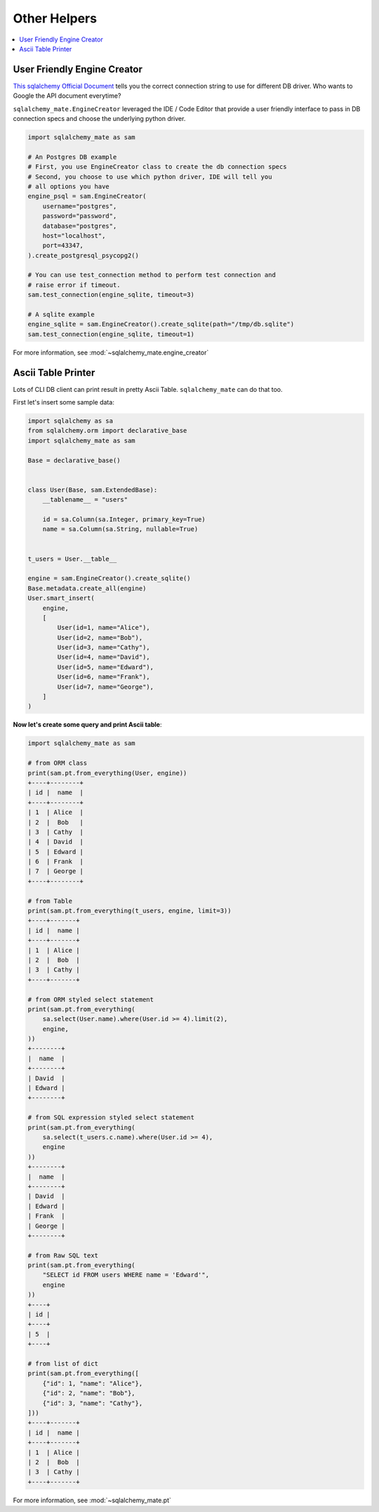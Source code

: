 .. _othe-helpers:

Other Helpers
==============================================================================

.. contents::
    :class: this-will-duplicate-information-and-it-is-still-useful-here
    :depth: 1
    :local:


User Friendly Engine Creator
------------------------------------------------------------------------------

`This sqlalchemy Official Document <https://docs.sqlalchemy.org/en/latest/core/engines.html>`_ tells you the correct connection string to use for different DB driver. Who wants to Google the API document everytime?

``sqlalchemy_mate.EngineCreator`` leveraged the IDE / Code Editor that provide a user friendly interface to pass in DB connection specs and choose the underlying python driver.

.. code-block:: python

    import sqlalchemy_mate as sam

    # An Postgres DB example
    # First, you use EngineCreator class to create the db connection specs
    # Second, you choose to use which python driver, IDE will tell you
    # all options you have
    engine_psql = sam.EngineCreator(
        username="postgres",
        password="password",
        database="postgres",
        host="localhost",
        port=43347,
    ).create_postgresql_psycopg2()

    # You can use test_connection method to perform test connection and
    # raise error if timeout.
    sam.test_connection(engine_sqlite, timeout=3)

    # A sqlite example
    engine_sqlite = sam.EngineCreator().create_sqlite(path="/tmp/db.sqlite")
    sam.test_connection(engine_sqlite, timeout=1)

For more information, see :mod:`~sqlalchemy_mate.engine_creator`


Ascii Table Printer
------------------------------------------------------------------------------

Lots of CLI DB client can print result in pretty Ascii Table. ``sqlalchemy_mate`` can do that too.

First let's insert some sample data:

.. code-block:: python

    import sqlalchemy as sa
    from sqlalchemy.orm import declarative_base
    import sqlalchemy_mate as sam

    Base = declarative_base()


    class User(Base, sam.ExtendedBase):
        __tablename__ = "users"

        id = sa.Column(sa.Integer, primary_key=True)
        name = sa.Column(sa.String, nullable=True)


    t_users = User.__table__

    engine = sam.EngineCreator().create_sqlite()
    Base.metadata.create_all(engine)
    User.smart_insert(
        engine,
        [
            User(id=1, name="Alice"),
            User(id=2, name="Bob"),
            User(id=3, name="Cathy"),
            User(id=4, name="David"),
            User(id=5, name="Edward"),
            User(id=6, name="Frank"),
            User(id=7, name="George"),
        ]
    )

**Now let's create some query and print Ascii table**:

.. code-block:: python

    import sqlalchemy_mate as sam

    # from ORM class
    print(sam.pt.from_everything(User, engine))
    +----+--------+
    | id |  name  |
    +----+--------+
    | 1  | Alice  |
    | 2  |  Bob   |
    | 3  | Cathy  |
    | 4  | David  |
    | 5  | Edward |
    | 6  | Frank  |
    | 7  | George |
    +----+--------+

    # from Table
    print(sam.pt.from_everything(t_users, engine, limit=3))
    +----+-------+
    | id |  name |
    +----+-------+
    | 1  | Alice |
    | 2  |  Bob  |
    | 3  | Cathy |
    +----+-------+

    # from ORM styled select statement
    print(sam.pt.from_everything(
        sa.select(User.name).where(User.id >= 4).limit(2),
        engine,
    ))
    +--------+
    |  name  |
    +--------+
    | David  |
    | Edward |
    +--------+

    # from SQL expression styled select statement
    print(sam.pt.from_everything(
        sa.select(t_users.c.name).where(User.id >= 4),
        engine
    ))
    +--------+
    |  name  |
    +--------+
    | David  |
    | Edward |
    | Frank  |
    | George |
    +--------+

    # from Raw SQL text
    print(sam.pt.from_everything(
        "SELECT id FROM users WHERE name = 'Edward'",
        engine
    ))
    +----+
    | id |
    +----+
    | 5  |
    +----+

    # from list of dict
    print(sam.pt.from_everything([
        {"id": 1, "name": "Alice"},
        {"id": 2, "name": "Bob"},
        {"id": 3, "name": "Cathy"},
    ]))
    +----+-------+
    | id |  name |
    +----+-------+
    | 1  | Alice |
    | 2  |  Bob  |
    | 3  | Cathy |
    +----+-------+

For more information, see :mod:`~sqlalchemy_mate.pt`
